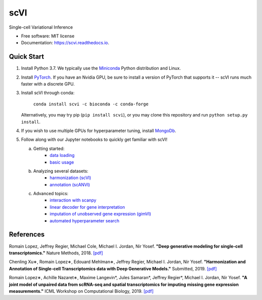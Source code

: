 ====
scVI
====

|PyPI| |bioconda| |Docs| |Build Status| |Coverage| |Code Style| |Downloads|

.. |PyPI| image:: https://img.shields.io/pypi/v/scVI.svg
    :target: https://pypi.org/project/scvi
.. |bioconda| image:: https://img.shields.io/badge/bioconda-blue.svg
    :target: http://bioconda.github.io/recipes/scvi/README.html
.. |Docs| image:: https://readthedocs.org/projects/scvi/badge/?version=latest
    :target: https://scvi.readthedocs.io/en/latest/?badge=latest
    :alt: Documentation Status
.. |Build Status| image:: https://travis-ci.org/YosefLab/scVI.svg?branch=master
    :target: https://travis-ci.org/YosefLab/scVI
.. |Coverage| image:: https://codecov.io/gh/YosefLab/scVI/branch/master/graph/badge.svg
    :target: https://codecov.io/gh/YosefLab/scVI
.. |Code Style| image:: https://img.shields.io/badge/code%20style-black-000000.svg
    :target: https://github.com/python/black
.. |Downloads| image:: https://pepy.tech/badge/scvi
   :target: https://pepy.tech/project/scvi

Single-cell Variational Inference

* Free software: MIT license
* Documentation: https://scvi.readthedocs.io.


Quick Start
-----------

1. Install Python 3.7. We typically use the Miniconda_ Python distribution and Linux.

.. _Miniconda: https://conda.io/miniconda.html

2. Install PyTorch_. If you have an Nvidia GPU, be sure to install a version of PyTorch that supports it -- scVI runs much faster with a discrete GPU.

.. _PyTorch: http://pytorch.org

3. Install scVI through conda:

    ``conda install scvi -c bioconda -c conda-forge``

   Alternatively, you may try pip (``pip install scvi``), or you may clone this repository and run ``python setup.py install``.

4. If you wish to use multiple GPUs for hyperparameter tuning, install MongoDb_.

.. _MongoDb: https://docs.mongodb.com/manual/installation/

5. Follow along with our Jupyter notebooks to quickly get familiar with scVI!

   a. Getting started:
       * `data loading`__
       * `basic usage`__
   b. Analyzing several datasets:
       * `harmonization (scVI)`__
       * `annotation (scANVI)`__
   c. Advanced topics:
       * `interaction with scanpy`__
       * `linear decoder for gene interpretation`__
       * `imputation of unobserved gene expression (gimVI)`__
       * `automated hyperparameter search`__


.. __: https://nbviewer.jupyter.org/github/YosefLab/scVI/blob/master/tests/notebooks/data_loading.ipynb
.. __: https://nbviewer.jupyter.org/github/YosefLab/scVI/blob/master/tests/notebooks/basic_tutorial.ipynb
.. __: https://nbviewer.jupyter.org/github/YosefLab/scVI/blob/master/tests/notebooks/harmonization.ipynb
.. __: https://nbviewer.jupyter.org/github/YosefLab/scVI/blob/master/tests/notebooks/annotation.ipynb
.. __: https://nbviewer.jupyter.org/github/YosefLab/scVI/blob/master/tests/notebooks/scanpy_pbmc3k.ipynb
.. __: https://nbviewer.jupyter.org/github/YosefLab/scVI/blob/master/tests/notebooks/linear_decoder.ipynb
.. __: https://nbviewer.jupyter.org/github/YosefLab/scVI/blob/master/tests/notebooks/gimvi_tutorial.ipynb
.. __: https://nbviewer.jupyter.org/github/YosefLab/scVI/blob/master/tests/notebooks/autotune_advanced_notebook.ipynb

References
----------

Romain Lopez, Jeffrey Regier, Michael Cole, Michael I. Jordan, Nir Yosef.
**"Deep generative modeling for single-cell transcriptomics."**
Nature Methods, 2018. `[pdf]`__

.. __: https://rdcu.be/bdHYQ

Chenling Xu∗, Romain Lopez∗, Edouard Mehlman∗, Jeffrey Regier, Michael I. Jordan, Nir Yosef.
**"Harmonization and Annotation of Single-cell Transcriptomics data with Deep Generative Models."**
Submitted, 2019. `[pdf]`__

.. __: https://www.biorxiv.org/content/biorxiv/early/2019/01/29/532895.full.pdf

Romain Lopez∗, Achille Nazaret∗, Maxime Langevin*, Jules Samaran*, Jeffrey Regier*, Michael I. Jordan, Nir Yosef.
**"A joint model of unpaired data from scRNA-seq and spatial transcriptomics for imputing missing gene expression measurements."**
ICML Workshop on Computational Biology, 2019. `[pdf]`__

.. __: https://arxiv.org/pdf/1905.02269.pdf

